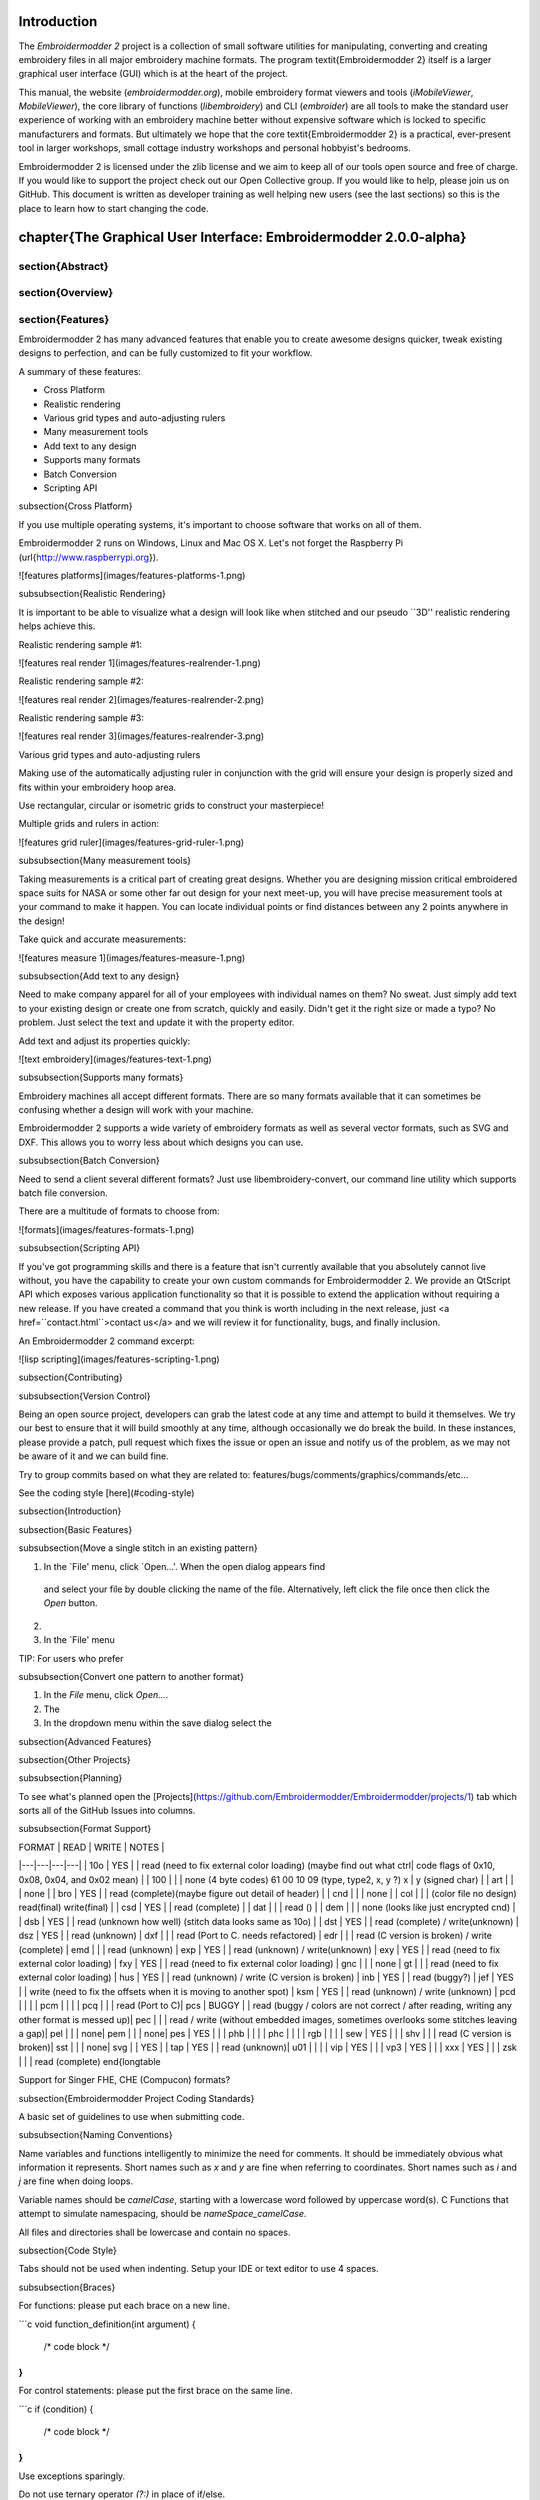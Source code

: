Introduction
==================

The *Embroidermodder 2* project is a collection of small software utilities for
manipulating, converting and creating embroidery files in all major embroidery
machine formats. The program \textit{Embroidermodder 2} itself is a larger graphical
user interface (GUI) which is at the heart of the project.

This manual, the website (`embroidermodder.org`), mobile embroidery format viewers
and tools (`iMobileViewer`, `MobileViewer`), the core library of functions
(`libembroidery`) and CLI (`embroider`) are all tools to make the standard
user experience of working with an embroidery machine better without expensive
software which is locked to specific manufacturers and formats. But ultimately
we hope that the core \textit{Embroidermodder 2} is a practical, ever-present tool in
larger workshops, small cottage industry workshops and personal hobbyist's
bedrooms.

Embroidermodder 2 is licensed under the zlib license and we aim to keep all of
our tools open source and free of charge. If you would like to support the
project check out our Open Collective group. If you would like to help, please
join us on GitHub. This document is written as developer training as well
helping new users (see the last sections) so this is the place to learn how
to start changing the code.


\chapter{The Graphical User Interface: Embroidermodder 2.0.0-alpha}
====================================================================

\section{Abstract}
--------------

\section{Overview}
--------------

\section{Features}
--------------

Embroidermodder 2 has many advanced features that enable you to create awesome designs quicker, tweak existing designs to perfection, and can be fully customized to fit your workflow.

A summary of these features:

* Cross Platform
* Realistic rendering
* Various grid types and auto-adjusting rulers
* Many measurement tools
* Add text to any design
* Supports many formats
* Batch Conversion
* Scripting API

\subsection{Cross Platform}

If you use multiple operating systems, it's important to choose software that works on all of them.

Embroidermodder 2 runs on Windows, Linux and Mac OS X. Let's not forget the Raspberry Pi (\url{http://www.raspberrypi.org}).

![features platforms](images/features-platforms-1.png)

\subsubsection{Realistic Rendering}

It is important to be able to visualize what a design will look like when stitched and our pseudo ``3D'' realistic rendering helps achieve this.

Realistic rendering sample \#1:

![features real render 1](images/features-realrender-1.png)

Realistic rendering sample \#2:

![features real render 2](images/features-realrender-2.png)

Realistic rendering sample \#3:

![features real render 3](images/features-realrender-3.png)

Various grid types and auto-adjusting rulers

Making use of the automatically adjusting ruler in conjunction with the grid will ensure your design is properly sized and fits within your embroidery hoop area.

Use rectangular, circular or isometric grids to construct your masterpiece!

Multiple grids and rulers in action:

![features grid ruler](images/features-grid-ruler-1.png)

\subsubsection{Many measurement tools}

Taking measurements is a critical part of creating great designs. Whether you are designing mission critical embroidered space suits for NASA or some other far out design for your next meet-up, you will have precise measurement tools at your command to make it happen. You can locate individual points or find distances between any 2 points anywhere in the design!

Take quick and accurate measurements:

![features measure 1](images/features-measure-1.png)

\subsubsection{Add text to any design}

Need to make company apparel for all of your employees with individual names on them? No sweat. Just simply add text to your existing design or create one from scratch, quickly and easily.
Didn't get it the right size or made a typo? No problem. Just select the text and update it with the property editor.

Add text and adjust its properties quickly:

![text embroidery](images/features-text-1.png)

\subsubsection{Supports many formats}

Embroidery machines all accept different formats. There are so many formats available that it can sometimes be confusing whether a design will work with your machine.

Embroidermodder 2 supports a wide variety of embroidery formats as well as several vector formats, such as SVG and DXF. This allows you to worry less about which designs you can use.

\subsubsection{Batch Conversion}

Need to send a client several different formats? Just use libembroidery-convert, our command line utility which supports batch file conversion.

There are a multitude of formats to choose from:

![formats](images/features-formats-1.png)

\subsubsection{Scripting API}

If you've got programming skills and there is a feature that isn't currently available that you absolutely cannot live without, you have the capability to create your own custom commands for Embroidermodder 2. We provide an QtScript API which exposes various application functionality so that it is possible to extend the application without requiring a new release. If you have created a command that you think is worth including in the next release, just <a href=``contact.html``>contact us</a> and we will review it for functionality, bugs, and finally inclusion.

An Embroidermodder 2 command excerpt:

![lisp scripting](images/features-scripting-1.png)

\subsection{Contributing}

\subsubsection{Version Control}

Being an open source project, developers can grab the latest code at any time
and attempt to build it themselves. We try our best to ensure that it will build smoothly
at any time, although occasionally we do break the build. In these instances,
please provide a patch, pull request which fixes the issue or open an issue and
notify us of the problem, as we may not be aware of it and we can build fine.

Try to group commits based on what they are related to: features/bugs/comments/graphics/commands/etc...

See the coding style [here](#coding-style)

\subsection{Introduction}

\subsection{Basic Features}

\subsubsection{Move a single stitch in an existing pattern}

1. In the `File' menu, click `Open...'. When the open dialog appears find
  and select your file by double clicking the name of the file. Alternatively,
  left click the file once then click the `Open` button.
2.
3. In the `File' menu

TIP: For users who prefer

\subsubsection{Convert one pattern to another format}

1. In the `File` menu, click `Open...`.
2. The 
3. In the dropdown menu within the save dialog select the 

\subsection{Advanced Features}

\subsection{Other Projects}


\subsubsection{Planning}

To see what's planned open the [Projects](https://github.com/Embroidermodder/Embroidermodder/projects/1) tab which sorts all of the GitHub Issues into columns.


\subsubsection{Format Support}

| FORMAT | READ | WRITE | NOTES |
|---|---|---|---|
| 10o    | YES   |       | read (need to fix external color loading) (maybe find out what ctrl\| code flags of 0x10, 0x08, 0x04, and 0x02 mean) |
| 100    |       |       | none (4 byte codes) 61 00 10 09 (type, type2, x, y ?) x | y (signed char) |
| art    |       |       | none |
| bro    | YES   |       | read (complete)(maybe figure out detail of header) |
| cnd    |       |       | none |
| col    |       |       | (color file no design) read(final) write(final) |
| csd    | YES   |       | read (complete) |
| dat    |       |       | read () |
| dem    |       |       | none (looks like just encrypted cnd) |
| dsb    | YES   |       | read (unknown how well) (stitch data looks same as 10o) |
| dst    | YES   |       | read (complete) / write(unknown) |
dsz    | YES   |       | read (unknown) |
dxf    |       |       | read (Port to C. needs refactored) |
edr    |       |       | read (C version is broken) / write (complete) |
emd    |       |       | read (unknown) |
exp    | YES   |       | read (unknown) / write(unknown) |
exy    | YES   |       | read (need to fix external color loading) |
fxy    | YES   |       | read (need to fix external color loading) |
gnc    |       |       | none |
gt     |       |       | read (need to fix external color loading) |
hus    | YES   |       | read (unknown) / write (C version is broken) |
inb    | YES   |       | read (buggy?) |
jef    | YES   |       | write (need to fix the offsets when it is moving to another spot) |
ksm    | YES   |       | read (unknown) / write (unknown) |
pcd    |       |       |  |
pcm    |       |       | |
pcq    |       |       | read (Port to C)|
pcs    | BUGGY |       | read (buggy / colors are not correct / after reading, writing any other format is messed up)|
pec    |       |       | read / write (without embedded images, sometimes overlooks some stitches leaving a gap)|
pel    |       |       | none|
pem    |       |       | none|
pes    | YES   |       | |
phb    |       |       | |
phc    |       |       | |
rgb    |       |       | |
sew    | YES   |       | |
shv    |       |       | read (C version is broken)|
sst    |       |       | none|
svg    |       | YES   | |
tap    | YES   |       | read (unknown)|
u01    |       |       | |
vip    | YES   |       | |
vp3    | YES   |       | |
xxx    | YES   |       | |
zsk    |       |       | read (complete)
\end{longtable

Support for Singer FHE, CHE (Compucon) formats?

\subsection{Embroidermodder Project Coding Standards}

A basic set of guidelines to use when submitting code.

\subsubsection{Naming Conventions}

Name variables and functions intelligently to minimize the need for comments.
It should be immediately obvious what information it represents.
Short names such as `x` and `y` are fine when referring to coordinates.
Short names such as `i` and `j` are fine when doing loops.

Variable names should be `camelCase`, starting with a lowercase word followed by uppercase word(s).
C Functions that attempt to simulate namespacing, should be `nameSpace_camelCase`.

All files and directories shall be lowercase and contain no spaces.

\subsection{Code Style}

Tabs should not be used when indenting. Setup your IDE or text editor to use 4 spaces.

\subsubsection{Braces}

For functions: please put each brace on a new line.

```c
void function_definition(int argument)
{
    /* code block */
}
```

For control statements: please put the first brace on the same line.

```c
if (condition) {
    /* code block */    
}
```

Use exceptions sparingly.

Do not use ternary operator `(?:)` in place of if/else.

Do not repeat a variable name that already occurs in an outer scope.

\subsubsection{Version Control}

Being an open source project, developers can grab the latest code at any time
and attempt to build it themselves. We try our best to ensure that it will build smoothly
at any time, although occasionally we do break the build. In these instances,
please provide a patch, pull request which fixes the issue or open an issue and
notify us of the problem, as we may not be aware of it and we can build fine.

Try to group commits based on what they are related to: features/bugs/comments/graphics/commands/etc...

\subsubsection{Comments}

When writing code, sometimes there are items that we know can be improved,
incomplete or need special clarification. In these cases, use the types of
comments shown below. They are pretty standard and are highlighted by many editors to
make reviewing code easier. We also use shell scripts to parse the code to find
all of these occurrences so someone wanting to go on a bug hunt will be able to
easily see which areas of the code need more love. Use the same convention
as libembroidery.

libembroidery is written in C and adheres to C89 standards. This means
that any C99 or C++ comments will show up as errors when compiling with
gcc. In any C code, you must use:

```
/* C Style Comments */

/* TODO: This code clearly needs more work or further review. */

/* BUG: This code is definitely wrong. It needs fixed. */

/* HACK: This code shouldn't be written this way or I don't feel
  * right about it. There may a better solution */

/* WARNING: Think twice (or more times) before changing this code.
  * I put this here for a good reason. */

/* NOTE: This comment is much more important than lesser comments. */
```

\subsection{Donations}

Creating software that interfaces with hardware is costly. A summary of some of the costs involved:

1. Developer time for 2 core developers
2. Computer equipment and parts
3. Embroidery machinery
4. Various electronics for kitbashing Embroiderbot
5. Consumable materials (thread, fabric, stabilizer, etc...)

If you have found our software useful, please consider funding further development by donating to the project [on Open Collective](https://opencollective.com/embroidermodder).

\subsection{Introduction}

_(UNDER MAJOR RESTRUCTURING, PLEASE WAIT FOR VERSION 2)_

Embroidermodder is a free machine embroidery application.
The newest version, Embroidermodder 2 can:

* edit and create embroidery designs
* estimate the amount of thread and machine time needed to stitch a design
* convert embroidery files to a variety of formats
* upscale or downscale designs
* run on Windows, Mac and Linux

For more information, see our website \cite{thewebsite}.

Embroidermodder 2 is very much a work in progress since we're doing a ground up rewrite to an interface in Python using the GUI toolkit Tk. The reasoning for this is detailed in the issues tab.

For a more in-depth look at what we are developing read the developer notes\footnote{link to dev notes section}. This discusses recent changes in a less formal way than a changelog (since this software is in development) and covers what we are about to try.

To see what we're focussing on at the moment check this table.

| *Date* | *Event* |
|---|---|
| April-June 2022 | Finish the conversion to C/SDL2 |
| July-August 2022 | Finish all the targets in the Design, or assign them to 2.1. |
| September 2022 | Bugfixing, Testing, QA. libembroidery 1.0 will be released, then updates will slow down and the Embroidermodder 2 development version will be fixed to the API of this version. |
| October 2022 | Embroidermodder 2 is officially released. |

\subsection{Build and Install}

\subsubsection{Desktop}

First you must install the dependencies which aren't compiled into the source:

* `git`
* `cmake`
* A C compiler (we recommend `gcc` or `clang`)

on Debian Linux/GNU use:

```
$ sudo apt install git clang build-essential libsdl2-dev \
    libsdl2-images-dev libsdl2-ttf-dev
```

If you can't find a good fit for your system (on Windows use the section below),
try compiling the included submodules with:

```
$ bash build_deps.sh
```

From here, on most sytems the command:

```
$ bash build.sh
```

will build the software. Currently this is the 2.0-alpha, which will have a build code of
some kind.

\subsection{Dependencies and Build}

\subsection{Plans}

\subsubsection{Windows Specific Advice}

This is one of many possible ways to build the software on Windows,
this section is to help people who've not got a build environment to start with.

1. Download and install MSYS2 (follow their instructions): https://www.msys2.org/
2. Boot ``Mintty'' from the Start menu.
3. Use the commands:

```bash
pacman -S gcc cmake git bash mingw-w64-SDL2 \
     mingw-w64-SDL2_image mingw-w64-SDL2_ttf
git clone https://github.com/Embroidermodder/Embroidermodder
cd Embroidermodder
bash build.sh
```

\subsubsection{Mobile}

These are currently unsupported (see iMobileViewer and Mobileviewer for
iOS and Android respectively), but after the Desktop version is
released we'll work on them.

The Mobile version will share some of the UI and all of the backend,
so development of the Desktop version will help us make both.

\subsubsection{Documentation}

The documentation is in the form of the website (included in the `docs/`
directory) and the printed docs in this file.

\subsubsection{Development}

If you wish to develop with us you can chat via the contact email
on the [website](https://embroidermodder.org) or in the issues tab on the
[github page](https://github.com/Embroidermodder/Embroidermodder/issues).
People have been polite and friendly in these conversations and I (Robin)
have really enjoyed them.
If we do have any arguments please note we have a
[Code of Conduct](CODE_OF_CONDUCT.md) so there is a consistent policy to
enforce when dealing with these arguments.

The first thing you should try is building from source using the [build advice](link to build)
above. Then read some of the [development notes](link to dev notes.md) to get the general
layout of the source code and what we are currently planning.

\subsubsection{Testing}

To find unfixed errors run the tests by launching from the command line with:

```
$ embroidermodder --test
```

then dig through the output. It's currently not worth reporting the errors, since
there are so many but if you can fix anything reported here you can submit a PR.

\subsubsection{Overall Structure}
~~~~~~~~~~~~~~~~~~~~~~~~~~~~~~~~~~~~~~

\subsubsection{Code Optimisations and Simplifications}
~~~~~~~~~~~~~~~~~~~~~~~~~~~~~~~~~~~~~~

\subsubsection{Current}
~~~~~~~~~~~~~~~~~~~~~~~~~~~~~~~~~~~~~~

What Robin is currently doing.

Getting the code to pass PyLint, that involves getting all source files
under 1000 lines, renaming all variables to be in snake case.

Changing the seperation of code between EM and libembroidery.

Translating the Qt widget framework to Tk.

\subsubsection{Geometry}
~~~~~~~~~~~~~~~~~~~~~~~~~~~~~~~~~~~~~~

The geometry is stored, processed and altered via libembroidery. See the Python specific part of the documentation for libembroidery for this. What the code in Embroidermodder does is make the GUI widgets to change and view this information graphically.

For example if we create a circle with radius 10mm and center at (20mm, 30mm) then fill it with stitches the commands would be

```
from libembroidery import Pattern, Circle, Vector, satin
circle = Circle(Vector(20, 30), 10)
pattern = Pattern()
pattern.add_circle(circle, fill=satin)
pattern.to_stitches()
```

but the user would do this through a series of GUI actions:

1. Create new file
2. Click add circle
3. Use the Settings dialog to alter the radius and center
4. Use the fill tool on circle
5. Select satin from the drop down menu

So EM2 does the job of bridging that gap.

\subsubsection{Settings Dialog}

There are many codeblocks for changing out the colors in one go, for example:

```
self.mw.update_all_view_select_box_colors(
    self.accept["display_selectbox_left_color"],
    self.accept["display_selectbox_left_fill"],
    self.accept["display_selectbox_right_color"],
    self.accept["display_selectbox_right_fill"],
    self.preview["display_selectbox_alpha"])
```

This could be replaced with a simpler call

```
self.mw.update_all_view_select_box_colors(
    self.accept["display_selectbox_colors"],
    self.preview["display_selectbox_alpha"])
```

where we require that

```
self.accept["display_selectbox_colors"] == {
    "left_color": "#color",
    "left_fill": "#color",
    "right_color": "#color",
    "right_fill": "#color"
}
```

with `\#color` being some valid hex code.

\subsubsection{Kivy}
~~~~~~~~~~~~~~~~~~~~~~~~~~~~~~~~~~~~~~

Once the tkinter interface is up and running we can experiment
with different frontends to improve the look of the application.
For example, the MIT licensed KIVY would allow us to replace the 
mobile development in Swift and Java with all Python development:

[https://kivy.org/#home](https://kivy.org/#home)

\subsubsection{Data/Code Seperation}
~~~~~~~~~~~~~~~~~~~~~~~~~~~~~~~~~~~~~~

All the "data" is in code files that are within the `config/`
submodule. So this way we don't have to deal with awkward data
packaging, it's just available as a single JSON style object
called `settings` available with this import line:

```
from embroidermodder.config import settings
```

In order to pass PyLint style guides this will be split up and
formatted into Python code but no processing beyond inlining
the data into a single dict should be carried out here.

\subsubsection{The Settings Dictionary}
~~~~~~~~~~~~~~~~~~~~~~~~~~~~~~~~~~~~~~

No more than 4 levels of indentation

Only strings, arrays, dicts and integers so matching the JSON standard. Ideally you should be able to copy/paste the data in and out and it would parse as JSON. Currently this fails because we have multi-line strings in Python syntax and inlining.

We may be able to extend the lisp support, which would deal with this. Or we can change multiline strings out for arrays of strings.

\subsubsection{Lisp Expression Support}

In order to safely support user contributed/shared data that can
define, for example, double to double functions we need a consistent
processor for these descriptions.

Embroidermodder uses a list processor (a subset of the language
Lisp which is short for LISt Processor) to accomplish this.

For example the string:

```
(+ (* t 2) 5)
```

is equivalent to the expression:

```
2*t + 5
```

The benefit of not allowing this to simply be a Python expression
is that it is safe against malicious use, or accidental misuse.
The program can identify whether the output is of the appropriate
form and give finitely many calculations before declaring the
function to have run too long (stopping equations that hang).

To see examples of this see `parser.py` and
`config/design\_primatives.py`.

It's also worth noting that we don't use the simpler reverse Polish
notation (RPN) approach because:

* It's more compact to use Lisp because `a b c + +` for example needs a new `+` sign for each new term as opposed to `(+ a b c)`.
* It's easier to support expressions that are themselves function calls defined by the user (by adding support for `defun` or `lambda`.

\subsubsection{SVG Icons}
~~~~~~~~~~~~~~~~~~~~~~~~~~~~~~~~~~~~~~

To make the images easier to alter and restyle we could
switch to svg icons. There's some code in the git history
to help with this.

\subsubsection{The Actions System}
~~~~~~~~~~~~~~~~~~~~~~~~~~~~~~~~~~~~~~

In order to simplify the development of a GUI that is flexible and
easy to understand to new developers we have a custom action system that all
user actions will go via an `actuator` that takes a string argument. By using a
string argument the undo history is just an array of strings.

The C `action\_hash\_data` struct will contain: the icon used, the labels for the
menus and tooltips and the function pointer for that action.
There will be an accompanying argument for this function call, currently being
drafted as `action\_call`. So when the user makes a function call it should
contain information like the mouse position, whether special key is pressed
etc.

\subsubsection{Accessibility}
~~~~~~~~~~~~~~~~~~~~~~~~~~~~~~~~~~~~~~

Software can be more or less friendly to people with dylexia, partial sightedness,
reduced mobility and those who don't speak English.
Embroidermodder 2 has, in its design, the following features to help:

* icons for everything to reduce the amount of reading required
* the system font is configurable: if you have a dyslexia-friendly font you can load it
* the interface rescales to help with partial-sightedness
* the system language is configurable, unfortunately the docs will only be in English but we can try to supply lots of images of the interface to make it easier to understand as a second language
* buttons are remappable: XBox controllers are known for being good for people with reduced mobility so remapping the buttons to whatever setup you have should help

Note that most of these features will be released with version 2.1, which is planned for around early 2023.

\subsubsection{Current Work}
~~~~~~~~~~~~~~~~~~~~~~~~~~~~~~~~~~~~~~

* Converting C++ to Python throughout.
* OpenGL Rendering
  * ``Real`` rendering to see what the embroidery looks like.
  * Icons and toolbars.
  * Menu bar
* Libembroidery interfacing:
  * Get all classes to use the proper libembroidery types within them. So `Ellipse` has `EmbEllipse` as public data within it.
* Move calculations of rotation and scaling into `EmbVector` calls.
* Get undo history widget back (BUG).
* Switch website to a CMake build.
* GUI frontend for embroider features that aren't supported by embroidermodder: flag selector from a table
* Update all formats without color to check for edr or rgb files.
* EmbroideryFLOSS - Color picker that displays catalog numbers and names
* Setting for reverse scrolling direction (for zoom, vertical pan)
* Stitching simulation
* User designed custom fill
* Keyboard zooming, panning
* Advanced printing
* Libembroidery 1.0
* Better integrated help: I don't think the help should backend to a html file somewhere on the user's system. A better system would be a custom widget within the program that's searchable.
* New embroidermodder2.ico 16x16 logo that looks good at that scale.
* saving dst, pes, jef
* Settings dialog: notify when the user is switching tabs that the setting has been changed, adding apply button is what would make sense for this to happen.
* Update language translations
* Replace KDE4 thumbnailer.
* Import raster image
* Statistics from 1.0, needs histogram.
* SNAP/ORTHO/POLAR
* Cut/copy allow post-selection
* Layout into config
* Notify user of data loss if not saving to an object format.
* Add which formats to work with to preferences.
* Cannot open file with \# in the name when opening multiple files but works with opening a single file.
* Closing settings dialog with the X in the window saves settings rather than discarding them.
* Otto theme icons: units, render, selectors, what's this icon doesn't scale
* Layer manager and Layer switcher dock widget
* test that all formats read data in correct scale (format details should match other programs).
* Custom filter bug -- doesn't save changes in some cases.
* Get flake8, pylint and tests to pass.
* Sphinx documentation from docstrings or similar.

For more details read on into the Design section.

\subsubsection{Sample Files}
~~~~~~~~~~~~~~~~~~~~~~~~~~~~~~~~~~~~~~

Various sample embroidery design files can be found in the embroidermodder2/samples folder.

\subsubsection{Design}
~~~~~~~~~~~~~~~~~~~~~~~~~~~~~~~~~~~~~~

These are key bits of reasoning behind why the software is built the way it is.

\subsubsection{CAD command review}
~~~~~~~~~~~~~~~~~~~~~~~~~~~~~~~~~~~~~~

| *ID* | *name* | *arguments* | *description* |
|---|---|---|---|
| 0 | newfile | none | Create a new EmbPattern with a new tab in the GUI. |
| 1 | openfile | filename string | Open an EmbPattern with the supplied filename `fname`. |
| 2 | savefile | filename string | Save the current loaded EmbPattern to the supplied filname `fname`. |
| 3 | scale | selected objects, 1 float | Scale all selected objects by the number supplied, without selection scales the entire design |
| 4 | circle | mouse co-ords | Adds a circle to the design based on the supplied numbers, converts to stitches on save for stitch only formats. |
| 5 | offset | mouse co-ords | Shifts the selected objects by the amount given by the mouse co-ordinates. |
| 6 | extend | | |
| 7 | trim | | |
| 8 | break\_at\_point | | |
| 9 | break\_2\_points | | |
| 10 | fillet | | |
| 11 | star | | |
| 12 | singlelinetext | | |
| 13 | chamfer | | |
| 14 | split | | |
| 15 | area | | |
| 16 | time | | |
| 17 | pickadd | | |
| 16 | zoomfactor | | |
| 17 | product | | |
| 18 | program | | |
| 19 | zoomwindow | | |
| 20 | divide | | |
| 21 | find | | |
| 22 | record | | |
| 23 | playback | | |
| 24 | rotate | | |
| 25 | rgb | | |
| 26 | move | | |
| 27 | grid | | |
| 28 | griphot |  | |
| 29 | gripcolor | | |
| 30 | gripcool |  | |
| 31 | gripsize |  | |
| 32 | highlight |  | |
| 33 | units |  | |
| 34 | locatepoint |  | |
| 35 | distance |  | |
| 36 | arc |  | |
| 37 | ellipse |  | |
| 38 | array |  | |
| 39 | point |  | |
| 40 | polyline |  | |
| 41 | polygon |  | |
| 42 | rectangle |  | |
| 43 | line |  | |
| 44 | arc (rt) |  | |
| 45 | dolphin |  | |
| 46 | heart |  |

\subsubsection{Removed Elements}
~~~~~~~~~~~~~~~~~~~~~~~~~~~~~~~~~~~~~~

So I've had a few pieces of web infrastructure fail me recently and
I think it's worth noting. An issue that affects us is an issue that
can effect people who use our software.

\subsubsection{Qt and dependencies}
~~~~~~~~~~~~~~~~~~~~~~~~~~~~~~~~~~~~~~

Downloading and installing Qt has been a pain for some users
(46Gb on possibly slow connections).

I'm switching to FreeGLUT 3 (which is a whole other conversation) which means we
can ship it with the source code package meaning only a basic build
environment is necessary to build it.

\subsubsection{Social Platform}
~~~~~~~~~~~~~~~~~~~~~~~~~~~~~~~~~~~~~~

Github is giving me a server offline (500) error and is still giving a bad ping.

So... all the issues and project boards etc. being on Github is all well and good assuming that we have our own copies. But we don't if Github goes down or some other major player takes over the space and we have to move (again, since this started on SourceForge).

This file is a backup for that which is why I'm repeating myself between them.

\subsubsection{Pandoc Documentation}
~~~~~~~~~~~~~~~~~~~~~~~~~~~~~~~~~~~~~~

The documentation is, well better in that it's housed in the main repository,
but I'm not a fan of the ``write once build many'' approach as it means
trying to weigh up how 3 versions are going to render.

Can we treat the website being a duplicate of the docs a non-starter?
I'd be happier with tex/pdf only and (I know this is counter-intuitive) one
per project.

\subsubsection{OpenGL}
~~~~~~~~~~~~~~~~~~~~~~~~~~~~~~~~~~~~~~

OpenGL rendering within the application. This will allow for
Realistic Visualization - Bump Mapping/OpenGL/Gradients?

This should backend to a C renderer or something.

\subsubsection{Configuration Data Ideas}
~~~~~~~~~~~~~~~~~~~~~~~~~~~~~~~~~~~~~~

embroidermodder should boot from the command line
regardless of whether it is or is not installed (this helps with testing and
running on machines without root). Therefore, it can create an initiation file
but it won't rely on its existence to boot: `~/.embroidermodder/config.json`.

* Switch colors to be stored as 6 digit hexcodes with a \texttt{\#}.
* We've got close to a hand implemented ini read/write setup in `settings.py`.

\subsubsection{Distribution}
~~~~~~~~~~~~~~~~~~~~~~~~~~~~~~~~~~~~~~

When we release the new pip wheel we should also package:

* `.tar.gz` and `.zip` source archive.
* Debian package
* RPM package

Only do this once per minor version number.

\subsubsection{Scripting Overhaul}
~~~~~~~~~~~~~~~~~~~~~~~~~~~~~~~~~~~~~~

Originally Embroidermodder had a terminal widget, this is why we removed it.

> ROBIN: I think supporting scripting within Embroidermodder doesn't make sense.
> 
> All features that use scripting can be part of libembroidery instead.
> Users who are capable of using scripting won't need it, they can alter their embroidery files in CSV format, or import pyembroidery to get access.
> It makes maintaining the code a lot more complicated, especially if we move away from Qt.
> Users who don't want the scripting feature will likely be confused by it, since we say that's what libembroidery, embroider and pyembroidery are for.
> 
> How about a simpler ``call user shell`` feature? Similar to texmaker we just call system on a batch or shell script supplied by the user and it processes the file directly then the software reloads the file. Then we aren't parsing it directly.
> 
> I don't want to change this without Josh's support because it's a fairly major change.
>
> JOSH: I totally agree.
> 
> I like the idea of scripting just so people that know how to code could write their own designs without needing to fully build the app. Scripting would be a very advanced feature that most users would be confused by. Libembroidery would be a good fit for advanced features.
> 
> Now we are using Python (again, sort of) this would be a lot more natural,
> perhaps we could boot the software without blocking the shell so they can
> interact? TODO: Screenshot a working draft to demonstrate.

\subsubsection{Perennial Jobs}
~~~~~~~~~~~~~~~~~~~~~~~~~~~~~~~~~~~~~~

* Check for memory leaks
* Write new tests for new code.
* Get Embroidermodder onto the current version of libembroidery.
* PEP7 compliance.
* Better documentation with more photos/screencaps.

\subsubsection{Developing for Android}
~~~~~~~~~~~~~~~~~~~~~~~~~~~~~~~~~~~~~~

[https://developer.android.com/studio/projects/add-native-code](https://developer.android.com/studio/projects/add-native-code)

```bash
$ apt install google-android-ndk-installer cmake lldb gradle
```

\section{The Command Line Interface: `embroider`}
~~~~~~~~~~~~~~~~~~~~~~~~~~~~~~~~~~~~~~

\subsection{Usage}
~~~~~~~~~~~~~~~~~~~~~~~~~~~~~~~~~~~~~~

For basic use, we recommend you build as above, then run without arguments:

```
$ embroider
```

which will print out this advice on how to use these tools without digging straight into the rest of this manual.

```
EMBROIDER
    A command line program for machine embroidery.
    Copyright 2013-2021 The Embroidermodder Team
    Licensed under the terms of the zlib license.

    https://github.com/Embroidermodder/libembroidery
    https://embroidermodder.org

Usage: embroider [OPTIONS] fileToRead...

Conversion:
-t, -to         Convert all files given to the format specified
                by the arguments to the flag, for example:
                    $ embroider -t dst input.pes
                would convert \``input.pes\`` to \``input.dst\``
                in the same directory the program runs in.

                The accepted input formats are (TO BE DETERMINED).
                The accepted output formats are (TO BE DETERMINED).

Output:
-h, -help       Print this message.
-f, -format     Print help on the formats that
                embroider can deal with.
-q, -quiet      Only print fatal errors.
-V, -verbose    Print everything that has reporting.
-v, -version    Print the version.

Graphics:
-c, -circle     Add a circle defined by the arguments
                given to the current pattern.
-e, -ellipse    Add a circle defined by the arguments
                given to the current pattern.
-l, -line       Add a line defined by the arguments
                given to the current pattern.
-P, -polyline   Add a polyline.
-p, -polygon    Add a polygon.
-s, -satin      Fill the current geometry with satin
                stitches according
                to the defined algorithm.
-S, -stitch     Add a stitch defined by the arguments
                given to the current pattern.

Quality Assurance:
    -test       Run the test suite.
```

For each of the flags described here we will go into greater detail in this manual.

\subsubsection{To Flag}

\subsubsection{Circle Flag}

\subsubsection{Ellipse Flag}

\subsubsection{Line Flag}

\subsubsection{Polyline Flag}

\subsubsection{Polygon Flag}

\subsubsection{Satin Flag}

\subsubsection{Stitch Flag}

\subsubsection{Basic Test Suite}

The flag `--test` runs the tests that take the least time and have the most utility. If you're submitting a patch for review, please run:

```bash
$ embroider --test | tail -n 1
```

You'll be presented with an overall PASS or FAIL for your build,
if your build fails you can try and trace the error with:

```bash
$ valgrind embroider --verbose --test
```

or

```bash
$ gdb --args embroider --verbose --test
```

depending on your preferred debugging approach. Passing this test
will be required for us to accept your patch.

\subsubsection{Full Test Suite}

The flag `--full-test-suite` runs all the tests that have been written.
Since this results in a lot of output the details are both to stdout
and to a text file called `test_matrix.txt`.

Patches that strictly improve the results in the `test_matrix.txt` over
the current version will likely be accepted and it'll be a good place
to go digging for contributions. (Note: strictly improve means that
the testing result for each test is as good a result, if not better.
Sacrificing one critera for another would require some design work
before we would consider it.)

### Ideas

\subsubsection{Rendering system}

There are two forms of render that will be produced.

1. A raster format as ppm so we can have a pixel for pixel output (for example extracting the embedded images in some formats).
2. The SVG format that will be fairly similar to InkStitch's format.

We have an EmbImage struct to store the raster format.

```bash
$ embroider test01.csv --render
```

currently creates a blank image. Previously the Hilbert curve test managed to
create a correctly rendered version.


#### Tactile art and braille support}

One application I'd like to leave a reminder here for is automating embroidery
for blind and partially sighted people.

There are many limitations to making braille (cost, poor support, lack of
widespread adoption in the sighted world) and as such there is a strong DIY
culture around it.

There are blind internet users who can also run terminal applications using a
refreshable braille display, so in theory we could support an application like
this for them:

```bash
$ embroider --braille ``Hello, world!`` hello.dst
```

which would produce braille that would read `Hello, world!` as an embroidery design.

Another option is tactile fills that use the same fill algorithms but are
designed better to facilitate tactile art.

I think the way forward on this is to call up the RNIB business advice line and ask for assistance once we have a working model. That way they can get us in contact with experts to review how legible the output is and usable the software is for the intended audience.

This is less important than getting better machine support but given the high social impact I think it should be a priority.

\subsubsection{The Low Level API: Libembroidery 1.0.0-alpha}


\subsubsection{API Reference}

\subsubsection{`convert`}


\subsubsection{Mobile Support: MobileViewer and iMobileViewer}

\subsubsection{Embroidermodder 2.0.0-alpha User Manual}

\subsubsection{Introduction}

\subsubsection{Basic Features}

\subsubsection{Move a single stitch in an existing pattern}

1. In the `File` menu, click `Open...`. When the open dialog appears find and select your file by double clicking the name of the file. Alternatively, left click the file once then click the `Open` button.
2. 
3. In the `File` menu

TIP: For users who prefer

\subsubsection{Convert one pattern to another}

1. In the `File` menu, click `Open...`.
2.  The
3.  In the dropdown menu within the save dialog select the

\subsubsection{Advanced Features}

\subsubsection{Other Projects}

\subsubsection{References}

\subsubsection{Ideas}

\subsubsection{Why this document}

I've been trying to make this document indirectly through the Github
issues page and the website we're building but I think a
straightforward, plain-text file needs to be the ultimate backup for
this. Then I can have a printout while I'm working on the project.

\subsubsection{Issues}

\subsubsection{Fix before Version 2}

So I've had a few pieces of web infrastructure fail me recently and I
think it's worth noting. An issue that affects us is an issue that can
effect people who use our software.

1. Googletests require a web connection to update and they update on each compilation.
2. Downloading and installing Qt has been a pain for some users (46Gb on possibly slow connections). I think it was davieboy64?
3. The documentation is, well better in that it's housed in the main repository, but I'm not a fan of the ``write once build many'' approach as it means trying to weigh up how 3 versions are going to render.
4. Github is giving me a server offline (500) error and is still giving a bad ping.
5. OpenGL rendering within the application. This will allow for Realistic Visualization - Bump Mapping/OpenGL/Gradients?
6. JSON configuration (Started, see `head\ -n\ 50\ src/mainwindow.cpp`.) Ok this is changing slightly. embroidermodder should boot from the command line regardless of whether it is or is not installed (this helps with testing and running on machines without root). Therefore, it can create an initiation file but it won't rely on its existence to boot: this is what we currently do with settings.ini.
7.  Get undo history widget back (BUG).
8.  Switch website to a CMake build.
9.  Mac Bundle, .tar.gz and .zip source archive.
10.  NSIS installer for Windows, Debian package, RPM package
11.  GUI frontend for embroider features that aren't supported by embroidermodder: flag selector from a table
12.  Update all formats without color to check for edr or rgb files.
13.  EmbroideryFLOSS - Color picker that displays catalog numbers and names
14.  Setting for reverse scrolling direction (for zoom, vertical pan)
15. Stitching simulation
16.  User designed custom fill
17.  Keyboard zooming, panning
18.  Advanced printing
19.  Libembroidery 1.0
20. Better integrated help: I don't think the help should backend to a html file somewhere on the user's system. A better system would be a custom widget within the program that's searchable.
21. New embroidermodder2.ico 16x16 logo that looks good at that scale.
22. saving dst, pes, jef
23. Settings dialog: notify when the user is switching tabs that the setting has been changed, adding apply button is what would make sense for this to happen.
24.  Update language translations
25.  Replace KDE4 thumbnailer.
26.  Import raster image
27.  Statistics from 1.0, needs histogram.
28.  SNAP/ORTHO/POLAR
29.  Cut/copy allow post-selection
30.  Layout into config
31.  Notify user of data loss if not saving to an object format.
32.  Add which formats to work with to preferences.
33.  Cannot open file with \# in the name when opening multiple files but works with opening a single file.
34.  Closing settings dialog with the X in the window saves settings rather than discarding them.
35. Otto theme icons: units, render, selectors, what's this icon doesn't  scale
36. Layer manager and Layer switcher dock widget
37. Test that all formats read data in correct scale (format details should match other programs).
38.  Custom filter bug -- doesn't save changes in some cases.

\subsubsection{Fix for Version 2.1}

\subsubsection{Fix eventually}

\subsubsection{googletests}

gtests are non-essential, testing is for developers not users so we can
choose our own framework. I think the in-built testing for libembroidery
was good and I want to re-instate it.

\subsubsection{Qt and dependencies}

I'm switching to SDL2 (which is a whole other conversation) which means
we can ship it with the source code package meaning only a basic build
environment is necessary to build it.

\subsubsection{Documentation}

Can we treat the website being a duplicate of the docs a non-starter?
I'd be happier with tex/pdf only and (I know this is counter-intuitive)
one per project.

\subsubsection{Social Platform}

So... all the issues and project boards etc. being on Github is all well and good assuming that we have our own copies. But we don't if Github goes down or some other major player takes over the space and we have to move (again, since this started on SourceForge).

This file is a backup for that which is why I'm repeating myself between them.

### JSON data Ideas

So:

1. Port `settings.ini` to `settings.json`.
2.  Place `settings.json` in `$HOME/.embroidermodder` (or equivalent, see the homedir function in \texttt{gui.c}).
3.  Parse JSON using cJSON (we have the new parseJSON function).
4.  Better structure for settings data so parse and load JSON is easier and there's less junk in global variables. A structure similar to a
5.  Python dict that uses constants like the sketch below.

\subsubsection{Why JSON over ini?}

1. We need to hand-write _a_ system because the current system is Qt dependent anyway.
2.  This way we can store more complex data structures in the same system including the layout of the widgets which may be user configured (see Blender and GIMP).
3.  Also it's easier to share information formatted this way between systems because most systems us JSON or XML data: there's better support for converting complex data this way.

\subsubsection{Sketch of a settings system}

```c
#define SETTING_interface_scale    16

...

char int_settings_labels[] = {
...
"interface scale" /* the sixteenth entry */
...
"%" /* terminator character */
};

...

    /* to use the setting */
    scale_interface(int_setting[SETTING_interface_scale]);

    /* to set setting */
    int_setting[SETTING_interface_scale] = 16;

    /* to make the JSON storage */
    for (i=0; int_settings_labels[i][0] != '%'; i++) {
        fprintf(setting_file, "\"%s\" :%d,\n", int_settings_labels[i], int_settings[i]);
```

This would all be in C, and wouldn't rely on Qt at all. We already use a
system like this in `libembroidery` so hopefully devs on both
would get the pattern.

\subsubsection{Design}

These are key bits of reasoning behind why the software is built the way
it is.

\subsubsection{Scripting Overhaul}

Originally Embroidermodder had a terminal widget, this is why we removed
it.

> ROBIN: I think supporting scripting within Embroidermodder doesn't make
> sense.
>
> All features that use scripting can be part of libembroidery instead.
> Users who are capable of using scripting won't need it, they can alter
> their embroidery files in CSV format, or import pyembroidery to get
> access. It makes maintaining the code a lot more complicated, especially
> if we move away from Qt. Users who don't want the scripting > feature will
> likely be confused by it, since we say that's what  libembroidery,
> embroider and pyembroidery are for.
>
> How about a simpler ``call user shell'' feature? Similar to texmaker we
> just call system on a batch or shell script supplied by the user and it
> processes the file directly then the software reloads the file. Then we
> aren't parsing it directly.
>
> I don't want to change this without Josh's support because it's a fairly
> major change.
>
>> JOSH: I totally agree.
>>
>> I like the idea of scripting just so people that know how to code could
>> write their own designs without needing to fully build the app.
>> Scripting would be a very advanced feature that most users would be
>> confused by. Libembroidery would be a good fit for advanced features.

\subsubsection{Perennial Jobs}

1. Check for memory leaks
2. Clear compiler warnings on `-Wall\ -ansi\ -pedantic` for C.

\subsubsection{Developing for Android}

https://developer.android.com/studio/projects/add-native-code

```
apt install google-android-ndk-installer cmake lldb gradle
```

\subsubsection{Bibilography}

\subsubsection{Introduction}

\subsubsection{Basic Features}

\subsubsection{Move a single stitch in an existing pattern}

1. In the `File` menu, click `Open...`. When the open dialog appears find and select your file by double clicking the name of the file. Alternatively, left click the file once then click the `Open` button.
2. .
3. In the `File` menu

TIP: For users who prefer

\subsubsection{Convert one pattern to another format}

* In the `File` menu, click `Open...`.
* The
* In the dropdown menu within the save dialog select the

\subsubsection{Advanced Features}

\subsubsection{Other Projects}

\subsubsection{References}

\subsubsection{Planning}

To see what's planned open the
[Projects](https://github.com/Embroidermodder/Embroidermodder/projects/1)
tab which sorts all of the GitHub Issues into columns.

\subsubsection{Format Support}

Support for Singer FHE, CHE (Compucon) formats?

\subsubsection{Embroidermodder Project Coding Standards}

A basic set of guidelines to use when submitting code.

\subsubsection{Naming Conventions}

Name variables and functions intelligently to minimize the need for
comments. It should be immediately obvious what information it
represents. Short names such as x and y are fine when referring to
coordinates. Short names such as i and j are fine when doing loops.

Variable names should be "camelCase", starting with a lowercase word
followed by uppercase word(s). C++ Class Names should be "CamelCase",
using all uppercase word(s). C Functions that attempt to simulate namespacing, should be "nameSpace\_camelCase".

All files and directories shall be lowercase and contain no spaces.

\subsubsection{Code Style}

Tabs should not be used when indenting. Setup your IDE or text editor to
use 4 spaces.

\subsubsection{Braces}

For functions: please put each brace on a new line.

```
void function_definition(int argument)
{

}
```

For control statements: please put the first brace on the same line.

```
if (condition) {

}
```

Use exceptions sparingly.

Do not use ternary operator (?:) in place of if/else.

Do not repeat a variable name that already occurs in an outer scope.

### Version Control

Being an open source project, developers can grab the latest code at any
time and attempt to build it themselves. We try our best to ensure that
it will build smoothly at any time, although occasionally we do break
the build. In these instances, please provide a patch, pull request
which fixes the issue or open an issue and notify us of the problem, as
we may not be aware of it and we can build fine.

Try to group commits based on what they are related to:
features/bugs/comments/graphics/commands/etc...

### Comments

When writing code, sometimes there are items that we know can be
improved, incomplete or need special clarification. In these cases, use
the types of comments shown below. They are pretty standard and are
highlighted by many editors to make reviewing code easier. We also use
shell scripts to parse the code to find all of these occurrences so
someone wanting to go on a bug hunt will be able to easily see which
areas of the code need more love.

libembroidery is written in C and adheres to C89 standards. This means
that any C99 or C++ comments will show up as errors when compiling with
gcc. In any C code, you must use:

```
/* C Style Comments */
/* TODO: This code clearly needs more work or further review. */
/* BUG: This code is definitely wrong. It needs fixed. */
/* HACK: This code shouldn't be written this way or I don't feel right about it. There may a better solution */
/* WARNING: Think twice (or more times) before changing this code. I put this here for a good reason. */
/* NOTE: This comment is much more important than lesser comments. */
```

## Ideas

### Why this document

I've been trying to make this document indirectly through the Github
issues page and the website we're building but I think a
straightforward, plain-text file needs to be the ultimate backup for
this. Then I can have a printout while I'm working on the project.

### Issues

#### Fix before Version 2

So I've had a few pieces of web infrastructure fail me recently and I
think it's worth noting. An issue that affects us is an issue that can
effect people who use our software.

* Googletests require a web connection to update and they update on each compilation.
* Downloading and installing Qt has been a pain for some users (46Gb on possibly slow connections). I think it was davieboy64?
* Github is giving me a server offline (500) error and is still giving a bad ping.
* OpenGL rendering within the application. This will allow for Realistic Visualization - Bump Mapping/OpenGL/Gradients?
* JSON configuration (Started, see \texttt{head\ -n\ 50\ src/mainwindow.cpp.}) Ok this is changing slightly. embroidermodder should boot from the command line regardless of whether it is or is not installed (this helps with testing and running on machines without root). Therefore, it can create an initiation file but it won't rely on its existence to boot: this is what we currently do with settings.ini.
* Get undo history widget back (BUG).
* Switch website to a CMake build.
* Mac Bundle, .tar.gz and .zip source archive.
* NSIS installer for Windows, Debian package, RPM package
* GUI frontend for embroider features that aren't supported by  embroidermodder: flag selector from a table
* Update all formats without color to check for edr or rgb files.
* EmbroideryFLOSS - Color picker that displays catalog numbers and names
* Setting for reverse scrolling direction (for zoom, vertical pan)
* Stitching simulation
* User designed custom fill
* Keyboard zooming, panning
* Advanced printing
* Libembroidery 1.0
* Better integrated help: I don't think the help should backend to a html file somewhere on the user's system. A better system would be a custom widget within the program that's searchable.
* New embroidermodder2.ico 16x16 logo that looks good at that scale.
* saving dst, pes, jef
* Settings dialog: notify when the user is switching tabs that the setting has been changed, adding apply button is what would make sense for this to happen.
* Update language translations
* Replace KDE4 thumbnailer.
* Import raster image
* Statistics from 1.0, needs histogram.
* SNAP/ORTHO/POLAR
* Cut/copy allow post-selection
* Layout into config
* Notify user of data loss if not saving to an object format.
* Add which formats to work with to preferences.
* Cannot open file with \# in the name when opening multiple files but  works with opening a single file.
* Closing settings dialog with the X in the window saves settings rather than discarding them.
* Otto theme icons: units, render, selectors, what's this icon doesn't scale
* Layer manager and Layer switcher dock widget
*  test that all formats read data in correct scale (format details should match other programs).
* Custom filter bug -- doesn't save changes in some cases.

#### Fix for Version 2.1

#### Fix eventually

#### googletests

gtests are non-essential, testing is for developers not users so we can
choose our own framework. I think the in-built testing for libembroidery
was good and I want to re-instate it.

#### Qt and dependencies

I'm switching to SDL2 (which is a whole other conversation) which means
we can ship it with the source code package meaning only a basic build
environment is necessary to build it.

#### Documentation

Can we treat the website being a duplicate of the docs a non-starter?
I'd be happier with tex/pdf only and (I know this is counter-intuitive)
one per project.

#### Social Platform

So... all the issues and project boards etc. being on Github is all
well and good assuming that we have our own copies. But we don't if
Github goes down or some other major player takes over the space and we
have to move (again, since this started on SourceForge).

This file is a backup for that which is why I'm repeating myself between
them.

### JSON data Ideas

So:

1. Port `settings.ini` to `settings.json`.
2. Place `settings.json` in `$HOME/.embroidermodder` (or equivalent, see the homedir function in `gui.c`).
3. Parse JSON using cJSON (we have the new parseJSON function).
4. Better structure for settings data so parse and load JSON is easier and there's less junk in global variables. A structure similar to a Python dict that uses constants like the sketch below.

#### Why JSON over ini?

1. We need to hand-write _a_ system because the current system is Qt dependent anyway.
2. This way we can store more complex data structures in the same system including the layout of the widgets which may be user configured (see Blender and GIMP).
3. Also it's easier to share information formatted this way between systems because most systems us JSON or XML data: there's better support for converting complex data this way.

#### Sketch of a settings system

```
#define SETTING_interface_scale    16

...

char int_settings_labels[] = {
...
"interface scale" /* the sixteenth entry */
...
"%" /* terminator character */
};

...

    /* to use the setting */
    scale_interface(int_setting[SETTING_interface_scale]);

    /* to set setting */
    int_setting[SETTING_interface_scale] = 16;

    /* to make the JSON storage */
    for (i=0; int_settings_labels[i][0] != '%'; i++) {
        fprintf(setting_file, "\"%s\" :%d,\n", int_settings_labels[i], int_settings[i]);
    }
```

This would all be in C, and wouldn't rely on Qt at all. We already use a
system like this in \texttt{libembroidery} so hopefully devs on both
would get the pattern.

### Design

These are key bits of reasoning behind why the software is built the way
it is.

# Conclusions


# Bibliography

The Embroidermodder Team _Embroidermodder_
 http://embroidermodder.org
 (accessed 3. June. 2022)

achatina _Technical Info_
 http://www.achatina.de/sewing/main/TECHNICL.HTM
 (accessed 28. Sep. 2021)

KDE Community
 _Projects/Liberty/File Formats/Tajima Ternary - KDE Community Wiki_
 https://community.kde.org/Projects/Liberty/File_Formats/Tajima_Ternary
 (accessed 28. Sep. 2021)


FineEmb Studio
 _FineEmb Studio \guillemotright DST_
 https://www.fineemb.com/blog/archives/dst-file-encoding.html
 (accessed 28. Sep. 2021)

EduTech Wiki
 _Embroidery format DST - EduTech Wiki_
 https://edutechwiki.unige.ch/en/Embroidery_format_DST}
 (accessed 28. Sep. 2021)

# Color Charts

## Built-ins

### SVG Colors

## Threads

### DXF color table

### HUS color table

### JEF color table

### PCM color table

### PEC color table}


